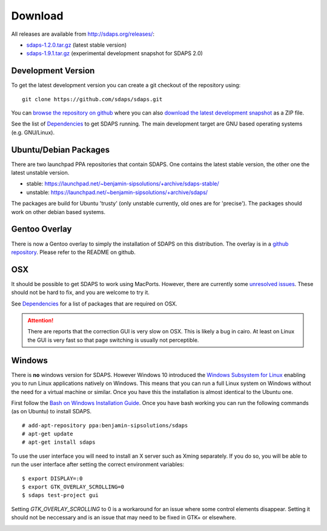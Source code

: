 Download
========

All releases are available from http://sdaps.org/releases/:

* `sdaps-1.2.0.tar.gz`_ (latest stable version)
* `sdaps-1.9.1.tar.gz`_ (experimental development snapshot for SDAPS 2.0)

Development Version
-------------------

To get the latest development version you can create a git checkout of the repository using:

::

   git clone https://github.com/sdaps/sdaps.git

You can `browse the repository on github`_ where you can also `download the latest development snapshot`_ as a ZIP file.

See the list of Dependencies_ to get SDAPS running. The main development target are GNU based operating systems (e.g. GNU/Linux).

Ubuntu/Debian Packages
----------------------

There are two launchpad PPA repositories that contain SDAPS. One contains the latest stable version, the other one the latest unstable version.

* stable: https://launchpad.net/~benjamin-sipsolutions/+archive/sdaps-stable/

* unstable: https://launchpad.net/~benjamin-sipsolutions/+archive/sdaps/

The packages are build for Ubuntu 'trusty' (only unstable currently, old ones are for 'precise'). The packages should work on other debian based systems.

Gentoo Overlay
--------------

There is now a Gentoo overlay to simply the installation of SDAPS on this distribution. The overlay is in a `github repository`_. Please refer to the README on github.

OSX
---

It should be possible to get SDAPS to work using MacPorts. However, there are currently some `unresolved issues`_. These should not be hard to fix, and you are welcome to try it.

See Dependencies_ for a list of packages that are required on OSX.

.. attention:: There are reports that the correction GUI is very slow on OSX. This is likely a bug in cairo. At least on Linux the GUI is very fast so that page switching is usually not perceptible.

Windows
-------

There is **no** windows version for SDAPS. However Windows 10 introduced the `Windows Subsystem for Linux`_ enabling you to run
Linux applications natively on Windows. This means that you can run a full Linux system on Windows without the need
for a virtual machine or similar. Once you have this the installation is almost identical to the Ubuntu one.

First follow the `Bash on Windows Installation Guide`_. Once you have bash working you can run the following commands (as on Ubuntu) to
install SDAPS.

::

   # add-apt-repository ppa:benjamin-sipsolutions/sdaps
   # apt-get update
   # apt-get install sdaps

To use the user interface you will need to install an X server such as Xming separately. If you do so, you will be
able to run the user interface after setting the correct environment variables:

::

   $ export DISPLAY=:0
   $ export GTK_OVERLAY_SCROLLING=0
   $ sdaps test-project gui

Setting `GTK_OVERLAY_SCROLLING` to 0 is a workaround for an issue where some control elements
disappear. Setting it should not be neccessary and is an issue that may need
to be fixed in GTK+ or elsewhere.

.. image:: screenshot-windows.png
   :width: 100%

.. ############################################################################

.. _sdaps-1.9.1.tar.gz: http://sdaps.org/releases/sdaps-1.9.1.tar.gz

.. _sdaps-1.2.0.tar.gz: http://sdaps.org/releases/sdaps-1.2.0.tar.gz

.. _browse the repository on github: https://github.com/sdaps/sdaps

.. _download the latest development snapshot: https://github.com/sdaps/sdaps/archive/master.zip

.. _Dependencies: ../Documentation/Dependencies

.. _github repository: https://github.com/sdaps/gentoo-overlay

.. _unresolved issues: https://github.com/sdaps/sdaps/issues/12

.. _Windows Subsystem for Linux: https://blogs.msdn.microsoft.com/wsl/2016/04/22/windows-subsystem-for-linux-overview/

.. _Bash on Windows Installation Guide: https://msdn.microsoft.com/en-us/commandline/wsl/install_guide
